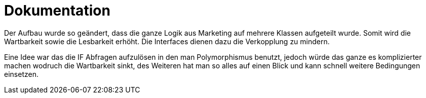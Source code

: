 = Dokumentation
:icons: font
:icon-set: fa
:source-highlighter: rouge
ifdef::env-github[]
:tip-caption: :bulb:
:note-caption: :information_source:
:important-caption: :heavy_exclamation_mark:
:caution-caption: :fire:
:warning-caption: :warning:
endif::[]




Der Aufbau wurde so geändert, dass die ganze Logik aus Marketing auf mehrere Klassen aufgeteilt wurde.
Somit wird die Wartbarkeit sowie die Lesbarkeit erhöht. Die Interfaces dienen dazu die Verkopplung zu mindern.

Eine Idee war das die IF Abfragen aufzulösen in den man Polymorphismus benutzt, jedoch würde das ganze es komplizierter machen wodruch die Wartbarkeit sinkt, des Weiteren hat man so alles auf einen Blick und kann schnell weitere Bedingungen einsetzen.